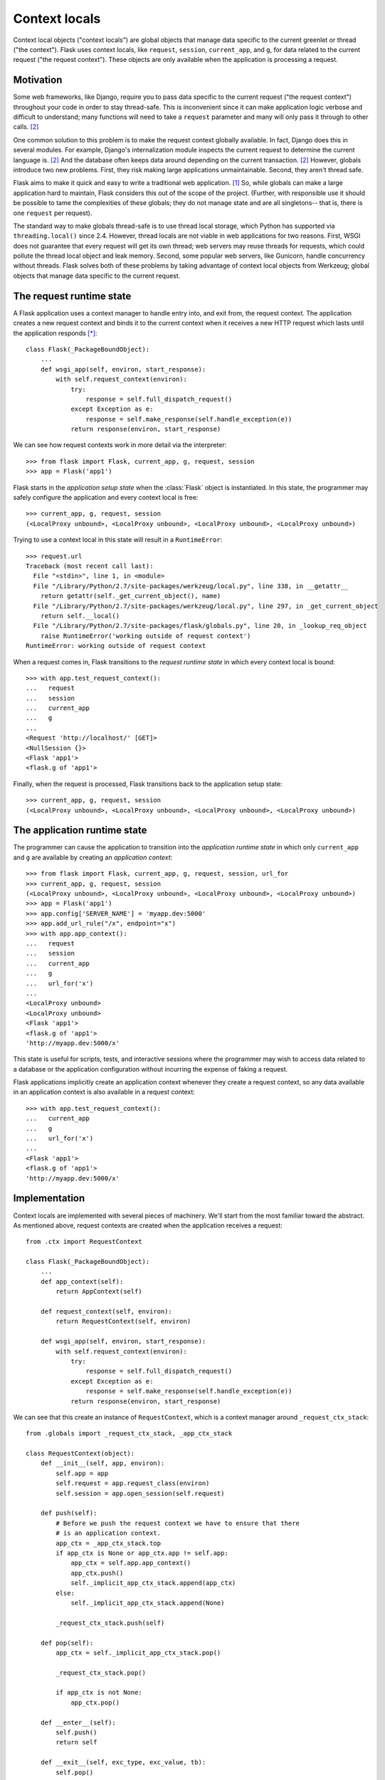 
Context locals
================================================================================

Context local objects ("context locals") are global objects that manage data
specific to the current greenlet or thread ("the context"). Flask uses
context locals, like ``request``, ``session``, ``current_app``, and ``g``, for
data related to the current request ("the request context"). These objects are
only available when the application is processing a request.

Motivation
--------------------------------------------------------------------------------

Some web frameworks, like Django, require you to pass data specific to the
current request ("the request context") throughout your code in order to stay
thread-safe. This is inconvenient since it can make application logic verbose
and difficult to understand; many functions will need to take a ``request``
parameter and many will only pass it through to other calls. [2]_

One common solution to this problem is to make the request context globally
available. In fact, Django does this in several modules.  For example, Django's
internalization module inspects the current request to determine the current
language is. [2]_ And the database often keeps data around depending on the
current transaction. [2]_ However, globals introduce two new problems.  First,
they risk making large applications unmaintainable. Second, they aren't thread
safe.

Flask aims to make it quick and easy to write a traditional web application.
[1]_ So, while globals can make a large application hard to maintain, Flask
considers this out of the scope of the project. (Further, with responsible use
it should be possible to tame the complexities of these globals; they do not
manage state and are all singletons-- that is, there is one ``request`` per
request).

The standard way to make globals thread-safe is to use thread local storage,
which Python has supported via ``threading.local()`` since 2.4. However,
thread locals are not viable in web applications for two reasons. First, WSGI
does not guarantee that every request will get its own thread; web servers may
reuse threads for requests, which could pollute the thread local object and leak
memory. Second, some popular web servers, like Gunicorn, handle concurrency
without threads. Flask solves both of these problems by taking advantage of
context local objects from Werkzeug; global objects that manage data specific to
the current request.

The request runtime state
--------------------------------------------------------------------------------

A Flask application uses a context manager to handle entry into, and exit from,
the request context. The application creates a new request context and binds it
to the current context when it receives a new HTTP request which lasts until the
application responds [*]_::

    class Flask(_PackageBoundObject):
        ...
        def wsgi_app(self, environ, start_response):
            with self.request_context(environ):
                try:
                    response = self.full_dispatch_request()
                except Exception as e:
                    response = self.make_response(self.handle_exception(e))
                return response(environ, start_response)

We can see how request contexts work in more detail via the interpreter::

    >>> from flask import Flask, current_app, g, request, session
    >>> app = Flask('app1')

Flask starts in the *application setup state* when the :class:`Flask` object is
instantiated. In this state, the programmer may safely configure the application
and every context local is free::

    >>> current_app, g, request, session
    (<LocalProxy unbound>, <LocalProxy unbound>, <LocalProxy unbound>, <LocalProxy unbound>)

Trying to use a context local in this state will result in a ``RuntimeError``::

    >>> request.url
    Traceback (most recent call last):
      File "<stdin>", line 1, in <module>
      File "/Library/Python/2.7/site-packages/werkzeug/local.py", line 338, in __getattr__
        return getattr(self._get_current_object(), name)
      File "/Library/Python/2.7/site-packages/werkzeug/local.py", line 297, in _get_current_object
        return self.__local()
      File "/Library/Python/2.7/site-packages/flask/globals.py", line 20, in _lookup_req_object
        raise RuntimeError('working outside of request context')
    RuntimeError: working outside of request context

When a request comes in, Flask transitions to the *request runtime state* in
which every context local is bound::

    >>> with app.test_request_context():
    ...   request
    ...   session
    ...   current_app
    ...   g
    ...
    <Request 'http://localhost/' [GET]>
    <NullSession {}>
    <Flask 'app1'>
    <flask.g of 'app1'>

Finally, when the request is processed, Flask transitions back to the
application setup state::

    >>> current_app, g, request, session
    (<LocalProxy unbound>, <LocalProxy unbound>, <LocalProxy unbound>, <LocalProxy unbound>)

The application runtime state
--------------------------------------------------------------------------------

The programmer can cause the application to transition into the *application
runtime state* in which only ``current_app`` and ``g`` are available by creating
an *application context*::

    >>> from flask import Flask, current_app, g, request, session, url_for
    >>> current_app, g, request, session
    (<LocalProxy unbound>, <LocalProxy unbound>, <LocalProxy unbound>, <LocalProxy unbound>)
    >>> app = Flask('app1')
    >>> app.config['SERVER_NAME'] = 'myapp.dev:5000'
    >>> app.add_url_rule("/x", endpoint="x")
    >>> with app.app_context():
    ...   request
    ...   session
    ...   current_app
    ...   g
    ...   url_for('x')
    ...
    <LocalProxy unbound>
    <LocalProxy unbound>
    <Flask 'app1'>
    <flask.g of 'app1'>
    'http://myapp.dev:5000/x'

This state is useful for scripts, tests, and interactive sessions where the
programmer may wish to access data related to a database or the application
configuration without incurring the expense of faking a request.

Flask applications implicitly create an application context whenever they create
a request context, so any data available in an application context is also
available in a request context::

    >>> with app.test_request_context():
    ...   current_app
    ...   g
    ...   url_for('x')
    ...
    <Flask 'app1'>
    <flask.g of 'app1'>
    'http://myapp.dev:5000/x'

Implementation
--------------------------------------------------------------------------------

Context locals are implemented with several pieces of machinery. We'll start
from the most familiar toward the abstract. As mentioned above, request
contexts are created when the application receives a request::

    from .ctx import RequestContext

    class Flask(_PackageBoundObject):
        ...
        def app_context(self):
            return AppContext(self)

        def request_context(self, environ):
            return RequestContext(self, environ)

        def wsgi_app(self, environ, start_response):
            with self.request_context(environ):
                try:
                    response = self.full_dispatch_request()
                except Exception as e:
                    response = self.make_response(self.handle_exception(e))
                return response(environ, start_response)

We can see that this create an instance of ``RequestContext``, which is a
context manager around ``_request_ctx_stack``::

    from .globals import _request_ctx_stack, _app_ctx_stack

    class RequestContext(object):
        def __init__(self, app, environ):
            self.app = app
            self.request = app.request_class(environ)
            self.session = app.open_session(self.request)

        def push(self):
            # Before we push the request context we have to ensure that there
            # is an application context.
            app_ctx = _app_ctx_stack.top
            if app_ctx is None or app_ctx.app != self.app:
                app_ctx = self.app.app_context()
                app_ctx.push()
                self._implicit_app_ctx_stack.append(app_ctx)
            else:
                self._implicit_app_ctx_stack.append(None)

            _request_ctx_stack.push(self)

        def pop(self):
            app_ctx = self._implicit_app_ctx_stack.pop()

            _request_ctx_stack.pop()

            if app_ctx is not None:
                app_ctx.pop()

        def __enter__(self):
            self.push()
            return self

        def __exit__(self, exc_type, exc_value, tb):
            self.pop()

    class AppContext(object):
        def __init__(self, app):
            self.app = app
            self.g = app.app_ctx_globals_class()

        def push(self):
            _app_ctx_stack.push(self)

        def pop(self):
            _app_ctx_stack.pop()

        def __enter__(self):
            self.push()
            return self

        def __exit__(self, exc_type, exc_value, tb):
            self.pop()

We discover ``_request_ctx_stack`` inside ``flask.globals``, an instance of
``werkzeug.local.LocalStack``::

    from werkzeug.local import LocalStack, LocalProxy

    # context locals
    _request_ctx_stack = LocalStack()
    _app_ctx_stack = LocalStack()
    request = LocalProxy(lambda: _request_ctx_stack.top.request)
    session = LocalProxy(lambda: _request_ctx_stack.top.session)
    current_app = LocalProxy(lambda: _app_ctx_stack.top.app)
    g = LocalProxy(lambda: _app_ctx_stack.top.g)

To understand ``LocalStack`` and ``LocalProxy``, it's easier to follow a simple
example than to study the source::

    >>> from werkzeug.local import LocalProxy, LocalStack
    >>> mydata = LocalStack()
    >>> mydata.top
    None
    >>> number = LocalProxy(lambda: mydata.top)
    >>> number
    None
    >>> mydata.push(42)
    [42]
    >>> mydata.top
    42
    >>> number
    42

There are two important things to know about ``LocalStack`` and ``LocalProxy``.
First, if we access them in a different context we get different data::

    >>> log = []
    >>> def f():
    ...   log.append(number)
    ...   mydata.push(11)
    ...   log.append(number)
    ...
    >>> import threading
    >>> thread = threading.Thread(target=f)
    >>> thread.start()
    >>> thread.join()
    >>> log
    [None, 11]

Second, changing their data in one context doesn't affect data in another::

    >>> number
    42

Footnotes
--------------------------------------------------------------------------------

.. [*]
    This was changed in
    https://github.com/mitsuhiko/flask/commit/f1918093ac70d589a4d67af0d77140734c06c13d

.. [1] http://flask.pocoo.org/docs/design/

.. [2]
    Ronacher. 2011. "Opening the Flask".

    Slides: http://mitsuhiko.pocoo.org/flask-pycon-2011.pdf

    Presentation: http://blip.tv/pycon-us-videos-2009-2010-2011/pycon-2011-opening-the-flask-4896892

    #. Flask's Design - 11:05.

    #. Context Locals - 11:25
